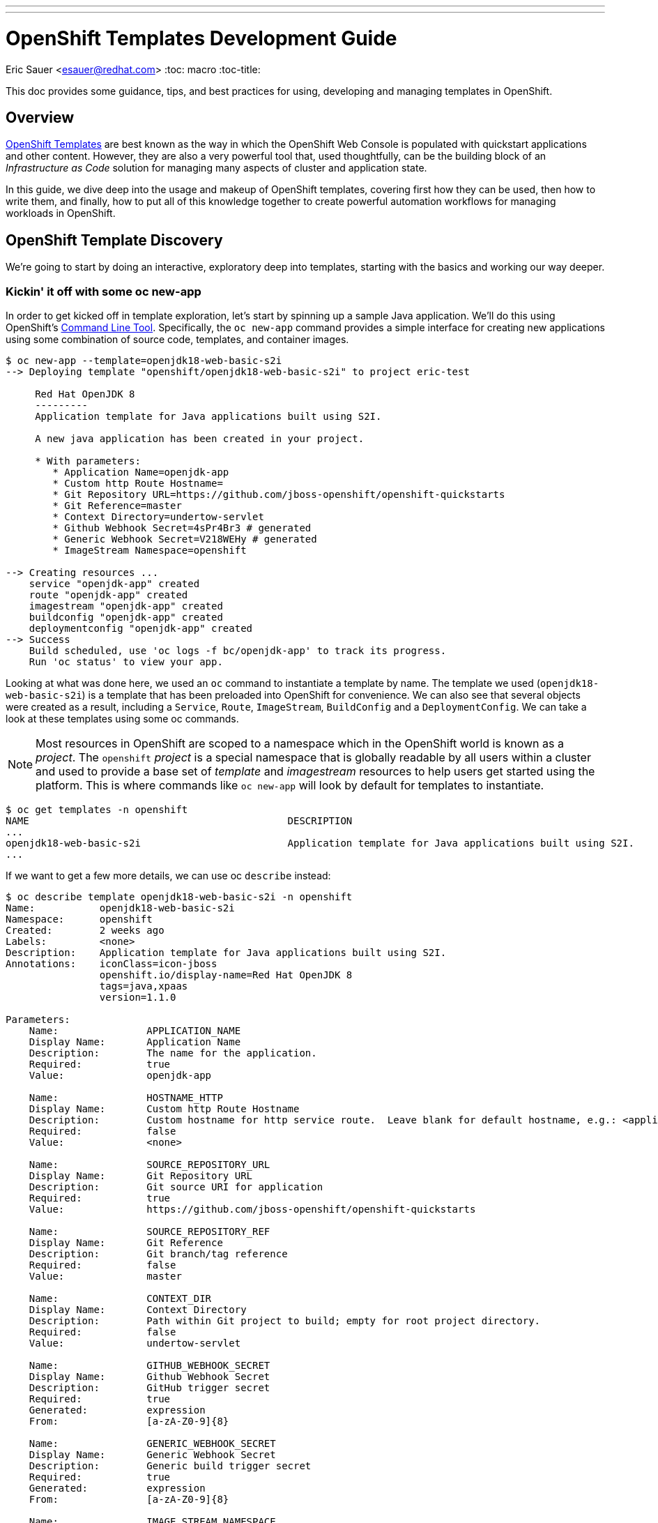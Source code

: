 ---
---
= OpenShift Templates Development Guide
Eric Sauer <esauer@redhat.com>
:toc: macro
:toc-title:

This doc provides some guidance, tips, and best practices for using, developing and managing templates in OpenShift.

toc::[]

== Overview

link:https://docs.openshift.com/container-platform/3.7/dev_guide/templates.html[OpenShift Templates] are best known as the way in which the OpenShift Web Console is populated with quickstart applications and other content. However, they are also a very powerful tool that, used thoughtfully, can be the building block of an _Infrastructure as Code_ solution for managing many aspects of cluster and application state.

In this guide, we dive deep into the usage and makeup of OpenShift templates, covering first how they can be used, then how to write them, and finally, how to put all of this knowledge together to create powerful automation workflows for managing workloads in OpenShift.

== OpenShift Template Discovery

We're going to start by doing an interactive, exploratory deep into templates, starting with the basics and working our way deeper.

=== Kickin' it off with some oc new-app

In order to get kicked off in template exploration, let's start by spinning up a sample Java application. We'll do this using OpenShift's link:https://docs.openshift.com/container-platform/latest/cli_reference/index.html[Command Line Tool]. Specifically, the `oc new-app` command provides a simple interface for creating new applications using some combination of source code, templates, and container images.

[source,bash]
----
$ oc new-app --template=openjdk18-web-basic-s2i
--> Deploying template "openshift/openjdk18-web-basic-s2i" to project eric-test

     Red Hat OpenJDK 8
     ---------
     Application template for Java applications built using S2I.

     A new java application has been created in your project.

     * With parameters:
        * Application Name=openjdk-app
        * Custom http Route Hostname=
        * Git Repository URL=https://github.com/jboss-openshift/openshift-quickstarts
        * Git Reference=master
        * Context Directory=undertow-servlet
        * Github Webhook Secret=4sPr4Br3 # generated
        * Generic Webhook Secret=V218WEHy # generated
        * ImageStream Namespace=openshift

--> Creating resources ...
    service "openjdk-app" created
    route "openjdk-app" created
    imagestream "openjdk-app" created
    buildconfig "openjdk-app" created
    deploymentconfig "openjdk-app" created
--> Success
    Build scheduled, use 'oc logs -f bc/openjdk-app' to track its progress.
    Run 'oc status' to view your app.
----

Looking at what was done here, we used an `oc` command to instantiate a template by name. The template we used (`openjdk18-web-basic-s2i`) is a template that has been preloaded into OpenShift for convenience. We can also see that several objects were created as a result, including a `Service`, `Route`, `ImageStream`, `BuildConfig` and a `DeploymentConfig`. We can take a look at these templates using some oc commands.

NOTE: Most resources in OpenShift are scoped to a namespace which in the OpenShift world is known as a _project_. The `openshift` _project_ is a special namespace that is globally readable by all users within a cluster and used to provide a base set of _template_ and _imagestream_ resources to help users get started using the platform. This is where commands like `oc new-app` will look by default for templates to instantiate.

[source,bash]
----
$ oc get templates -n openshift
NAME                                            DESCRIPTION                                                                        PARAMETERS        OBJECTS
...
openjdk18-web-basic-s2i                         Application template for Java applications built using S2I.                        8 (1 blank)       5
...
----

If we want to get a few more details, we can use oc `describe` instead:

[source,bash]
----
$ oc describe template openjdk18-web-basic-s2i -n openshift
Name:		openjdk18-web-basic-s2i
Namespace:	openshift
Created:	2 weeks ago
Labels:		<none>
Description:	Application template for Java applications built using S2I.
Annotations:	iconClass=icon-jboss
		openshift.io/display-name=Red Hat OpenJDK 8
		tags=java,xpaas
		version=1.1.0

Parameters:
    Name:		APPLICATION_NAME
    Display Name:	Application Name
    Description:	The name for the application.
    Required:		true
    Value:		openjdk-app

    Name:		HOSTNAME_HTTP
    Display Name:	Custom http Route Hostname
    Description:	Custom hostname for http service route.  Leave blank for default hostname, e.g.: <application-name>-<project>.<default-domain-suffix>
    Required:		false
    Value:		<none>

    Name:		SOURCE_REPOSITORY_URL
    Display Name:	Git Repository URL
    Description:	Git source URI for application
    Required:		true
    Value:		https://github.com/jboss-openshift/openshift-quickstarts

    Name:		SOURCE_REPOSITORY_REF
    Display Name:	Git Reference
    Description:	Git branch/tag reference
    Required:		false
    Value:		master

    Name:		CONTEXT_DIR
    Display Name:	Context Directory
    Description:	Path within Git project to build; empty for root project directory.
    Required:		false
    Value:		undertow-servlet

    Name:		GITHUB_WEBHOOK_SECRET
    Display Name:	Github Webhook Secret
    Description:	GitHub trigger secret
    Required:		true
    Generated:		expression
    From:		[a-zA-Z0-9]{8}

    Name:		GENERIC_WEBHOOK_SECRET
    Display Name:	Generic Webhook Secret
    Description:	Generic build trigger secret
    Required:		true
    Generated:		expression
    From:		[a-zA-Z0-9]{8}

    Name:		IMAGE_STREAM_NAMESPACE
    Display Name:	ImageStream Namespace
    Description:	Namespace in which the ImageStreams for Red Hat Middleware images are installed. These ImageStreams are normally installed in the openshift namespace. You should only need to modify this if you\'ve installed the ImageStreams in a different namespace/project.
    Required:		true
    Value:		openshift


Object Labels:	template=openjdk18-web-basic-s2i,xpaas=1.4.0

Message:	A new java application has been created in your project.

Objects:
    Service		${APPLICATION_NAME}
    Route		${APPLICATION_NAME}
    ImageStream		${APPLICATION_NAME}
    BuildConfig		${APPLICATION_NAME}
    DeploymentConfig	${APPLICATION_NAME}
----

Here, we can see that there are parameters available that we can pass to the template to customize the object we want to create. Let's try to use a few of these to make our sample application more relevant to us.

[source,bash]
----
$ oc new-app --template=openjdk18-web-basic-s2i -p APPLICATION_NAME=spring-rest -p SOURCE_REPOSITORY_URL=https://github.com/redhat-cop/spring-rest.git -p CONTEXT_DIR=''
----

If we look at what's created in our project, we can see that we now have two of everything. Since we passed a new value for `APPLICATION_NAME`, and the template sets all objects to use `${APPLICATION_NAME}` in the `name:` field, the `new-app` command resulted in all new objects created with new names.

[source,bash]
----
$ oc get all
NAME             TYPE      FROM         LATEST
bc/openjdk-app   Source    Git@master   1
bc/spring-rest   Source    Git@master   1

NAME                   TYPE      FROM          STATUS     STARTED       DURATION
builds/openjdk-app-1   Source    Git@08c923a   Complete   3 weeks ago   30s
builds/spring-rest-1   Source    Git@978d4b0   Complete   3 weeks ago   1m7s

NAME             DOCKER REPO                                              TAGS      UPDATED
is/openjdk-app   docker-registry.default.svc:5000/eric-test/openjdk-app   latest    3 weeks ago
is/spring-rest   docker-registry.default.svc:5000/eric-test/spring-rest   latest    3 weeks ago

NAME             REVISION   DESIRED   CURRENT   TRIGGERED BY
dc/openjdk-app   1          1         1         config,image(openjdk-app:latest)
dc/spring-rest   1          1         1         config,image(spring-rest:latest)

NAME               DESIRED   CURRENT   READY     AGE
rc/openjdk-app-1   1         1         1         21d
rc/spring-rest-1   1         1         1         20d

NAME                 HOST/PORT                                         PATH      SERVICES      PORT      TERMINATION   WILDCARD
routes/openjdk-app   openjdk-app-eric-test.apps.d1.casl.rht-labs.com             openjdk-app   <all>                   None
routes/spring-rest   spring-rest-eric-test.apps.d1.casl.rht-labs.com             spring-rest   <all>                   None

NAME              CLUSTER-IP       EXTERNAL-IP   PORT(S)    AGE
svc/openjdk-app   172.30.125.201   <none>        8080/TCP   21d
svc/spring-rest   172.30.61.234    <none>        8080/TCP   20d

NAME                     READY     STATUS      RESTARTS   AGE
po/openjdk-app-1-build   0/1       Completed   0          21d
po/openjdk-app-1-gwtj9   1/1       Running     0          21d
po/spring-rest-1-build   0/1       Completed   0          20d
po/spring-rest-1-xtbx2   1/1       Running     0          20d
----

Let's go ahead and clean up the old `openjdk-app` resources. Because the template we used to create the objects made good use of labels in its `objects` list, we can do this very easily.

[source,bash]
----
$ oc delete all -l application=openjdk-app
buildconfig "openjdk-app" deleted
imagestream "openjdk-app" deleted
deploymentconfig "openjdk-app" deleted
route "openjdk-app" deleted
service "openjdk-app" deleted
pod "openjdk-app-1-gwtj9" deleted
----

NOTE: Passing `all` as a resource to commands like `oc get|delete|describe` does not actually refer to _all_ resource types within OpenShift. Instead it is a shorthand for a defined set of common resource types within a project that are relevant to typical OpenShift users. Some of the resource types that are excluded from the `all` keyword are `Secrets`, `Roles`, and `RoleBindings`.

==== What we've learned and where to go from here

So far, we've learned that...

- a _Template_ is a collection of resource definitions that can be parameterized
- `oc new-app` is a very simple and easy way to quickly instantiate a template
- templates can be loaded into OpenShift and then referenced by name

This is a great start, but it does leave some further questions that might be worth exploring:

- How else could I work with templates?
- What about templates that aren't pre-loaded into OpenShift?
- How might I update resources that were created from a template?

Let's move on to the next phase in our exploration.

=== Template files, processing, applying

So far, we've learned a little bit about what a Template is and a simple way to instantiate them in OpenShift. Now we want to get a little more hands on. Let's start by exporting a copy of the template. The OpenShift CLI provides a very simple way to do that via the `oc export` command. This command will take any object name you pass to it, and print a sanitized copy of the YAML or JSON object (with thinks like `timestamp` and `uid` removed) to your console. For our purposes, we'll just write that output to a file.

[source,bash]
----
$ oc export template openjdk18-web-basic-s2i -n openshift > openjdk-basic-template.yml
----

If we open the file with our favorite text editor, we can see the YAML definition of all of the objects that we saw get created earlier, but with shell script looking variables plugged in as values for various fields (e.g. `name: ${APPLICATION_NAME}`). It's beginning to make sense how the parameters we passed in get substituted. We can also see, from looking at the `objects` list, several patterns that are common to all of the objects.

- The `.metadata.name` field of every object contains the `${APPLICATION_NAME}` parameter
- Every object contains a `label` called `application: ${APPLICATION_NAME}`.
+
NOTE: This explains why we were able to delete the first app we created with just `oc delete all -l application=openjdk-app`

For now, we can close the file without making any changes. Let's go back and look at the app we created earlier.

[source,bash]
----
$ oc get all
NAME             TYPE      FROM         LATEST
bc/spring-rest   Source    Git@master   1

NAME                   TYPE      FROM          STATUS     STARTED       DURATION
builds/spring-rest-1   Source    Git@978d4b0   Complete   4 weeks ago   1m7s

NAME             DOCKER REPO                                              TAGS      UPDATED
is/spring-rest   docker-registry.default.svc:5000/eric-test/spring-rest   latest    4 weeks ago

NAME             REVISION   DESIRED   CURRENT   TRIGGERED BY
dc/spring-rest   1          1         1         config,image(spring-rest:latest)

NAME               DESIRED   CURRENT   READY     AGE
rc/spring-rest-1   1         1         1         33d

NAME                 HOST/PORT                                         PATH      SERVICES      PORT      TERMINATION   WILDCARD
routes/spring-rest   spring-rest-eric-test.apps.d1.casl.rht-labs.com             spring-rest   <all>                   None

NAME              CLUSTER-IP      EXTERNAL-IP   PORT(S)    AGE
svc/spring-rest   172.30.61.234   <none>        8080/TCP   33d

NAME                     READY     STATUS      RESTARTS   AGE
po/spring-rest-1-build   0/1       Completed   0          33d
po/spring-rest-1-xtbx2   1/1       Running     0          33d
----

So, what happens if we try to re-instantiate the template with the same parameters? This could conceivably be useful as a means to keep the application config up to date or change certain parameters. Let's give it a try, using the same method as before.

[source,bash]
----
$ oc new-app --template=openjdk18-web-basic-s2i -p APPLICATION_NAME=spring-rest -p SOURCE_REPOSITORY_URL=https://github.com/redhat-cop/spring-rest.git -p CONTEXT_DIR=''
...
--> Creating resources ...
    error: services "spring-rest" already exists
    error: routes.route.openshift.io "spring-rest" already exists
    error: imagestreams.image.openshift.io "spring-rest" already exists
    error: buildconfigs.build.openshift.io "spring-rest" already exists
    error: deploymentconfigs.apps.openshift.io "spring-rest" already exists
--> Failed
----

FAILED!? Ok, so that doesn't look to be an option. It's clear that `oc new-app` must use `oc create` under the hood, as we would get a similar error if we tried to create a raw object that doesn't exist. If you think about it, though, `oc new-app` really isn't necessary anymore anyway, since we now know that the template contains all of the decisions that need to be made about the makeup of our application. Maybe there's a more direct way to work with templates. The help output of the `oc` command might be useful here.

[source,bash]
----
$ oc -h | grep template
  process         Process a template into list of resources
----

Bingo! Let's see what we can do with `oc process`.

[source,bash]
----
$ oc help process
Process template into a list of resources specified in filename or stdin

...

Usage:
  oc process (TEMPLATE | -f FILENAME) [-p=KEY=VALUE] [options]
----

OK, so this looks like we can simply pass this thing a file and our same list of parameters form our `oc new-app` command. Let's give it a shot.

----
$ oc process -f openjdk-basic-template.yml  -p APPLICATION_NAME=spring-rest -p SOURCE_REPOSITORY_URL=https://github.com/redhat-cop/spring-rest.git -p CONTEXT_DIR='' -o yaml
apiVersion: v1
items:
- apiVersion: v1
  kind: Service
  metadata:
    annotations:
      description: The application's http port.
    labels:
      application: spring-rest
      template: openjdk18-web-basic-s2i
      xpaas: 1.4.0
    name: spring-rest
  spec:
    ports:
    - port: 8080
      targetPort: 8080
    selector:
      deploymentConfig: spring-rest
...
----

Great! This is looking very familiar. However, this just outputs the resources to the console. We want to actually have these resources created/updated. Looking at the example commands in the `oc process` help output, we see can see something very close to what we need:

[source,bash]
----
$ oc help process
Process template into a list of resources specified in filename or stdin

...

Examples:
  # Convert template.json file into resource list and pass to create
  oc process -f template.json | oc create -f -

----

We could try this, however, since we've already created these resources before we know this will just fail with a "Resource already exists" type message. We need something that will overlay our resources on top of the existing ones, making any changes or updates that exist in this version. For this, we can use `oc apply`.

[source,bash]
----
$ oc help | grep apply
  apply           Apply a configuration to a resource by filename or stdin
----

Let's put this all together, and see what happens.

[source,bash]
----
$ oc process -f openjdk-basic-template.yml  -p APPLICATION_NAME=spring-rest -p SOURCE_REPOSITORY_URL=https://github.com/redhat-cop/spring-rest.git -p CONTEXT_DIR='' | oc apply -f-
service "spring-rest" configured
route "spring-rest" configured
imagestream "spring-rest" configured
buildconfig "spring-rest" configured
deploymentconfig "spring-rest" configured
----

Cool, all of our resources were "configured".

Now that we have the start of a workflow for updating our application, let's make a change to the template. Currently, our template is hard-coded to run a single pod (via `replicas: 1` in the `DeploymentConfig`). In order to support production apps, we'll need to be able to customize the number of replicas based on environment. So let's make that a variable. We'll edit the following:

[source,bash]
----
objects:
...
- apiVersion: v1
  kind: DeploymentConfig
...
  spec:
    replicas: ${{REPLICAS}} ### Edit this line
...
parameters:
...
### Add the following parameter
- description: Number of replicas of the app to run
  displayName: Number of Replicas
  name: REPLICAS
  required: true
  value: "1"
----

If we re-run the process/apply, changing nothing, we'll affect no change. However, let's set the replicas to 3.

[source,bash]
----
$ oc process -f openjdk-basic-template.yml  -p APPLICATION_NAME=spring-rest -p SOURCE_REPOSITORY_URL=https://github.com/redhat-cop/spring-rest.git -p CONTEXT_DIR='' -p REPLICAS=3 | oc apply -f-
service "spring-rest" configured
route "spring-rest" configured
imagestream "spring-rest" configured
buildconfig "spring-rest" configured
deploymentconfig "spring-rest" configured
----

Let's verify we now have 3 pods running.

[source,bash]
----
$ oc get pods
NAME                  READY     STATUS      RESTARTS   AGE
spring-rest-1-build   0/1       Completed   0          49d
spring-rest-2-build   0/1       Completed   0          15d
spring-rest-3-build   0/1       Completed   0          9m
spring-rest-3-ccx99   1/1       Running     0          4m
spring-rest-3-hmtfv   1/1       Running     0          7m
spring-rest-3-t9rv7   1/1       Running     0          4m
----

At this point we have a pretty simple, repeatable process in place for maintaining an application. However, we're starting to build up a number of parameters. Perhaps there's a way to manage those parameters more practically.

[source,bash]
----
$ oc process -h
...
Options:
...
      --param-file=[]: File containing template parameter values to set/override in the template.
...
----

AHA! It looks like we can commit all of these parameters to a file. That would provide a much simpler way to manage our parameter sets, and even keep multiple parameter files to represent different applications. Let's create a parameter file for our spring-rest app, and re-apply the config.

[source,bash]
----
$ cat spring-rest.params
APPLICATION_NAME=spring-rest
SOURCE_REPOSITORY_URL=https://github.com/redhat-cop/spring-rest.git
SOURCE_REPOSITORY_REF=master
CONTEXT_DIR=''
REPLICAS=3

$ oc process -f openjdk-basic-template.yml --param-file spring-rest.params | oc apply -f-
service "spring-rest" configured
route "spring-rest" configured
imagestream "spring-rest" configured
buildconfig "spring-rest" configured
deploymentconfig "spring-rest" configured
----

==== What we've learned and where to go from here

We've now learned that...

* Templates can be exported and handled as files
* We can repeatably use `oc process | oc apply` to deploy/update templates
* We can pass parameters to templates from text files, which makes it easy to manage application configs

At this point, we've explored templates enough to be able to dive into some more advanced topics. Through the rest of this guide, we'll dive into developing custom templates, and ways in which we can automate more complex workflows using the idea of processing and applying templates as a base.


== Building Custom Templates

Custom templates allow a user to truly unlock the power of OpenShift in many ways. This section will dive into various approaches to building custom templates. But first, let's dive into the basic structure and makeup of a template.

=== Template Structure

The basic top level structure of an OpenShift template is as follows:

----
apiVersion: v1
kind: Template
labels:
message: <Creation message>
metadata:
  name: <template name>
objects:
parameters:
----

The important sections here are:

- `kind: Template` - defines the object as a template
- `message` - An optional message to return to the user when the template is created using the Web Console
- `metadata` - Standard metadata section for all Kubernetes objects, including object `name`.
- `objects` - Yaml list of Object definitions to be included in the template. (same format as `<kind: List>.items`)
- `parameters` - Optional list of parameters with which to do substitution within the `objects` list.

Let's look at an example, using the OpenJDK template we were experimenting with above. We can use `oc export` to get a clean copy of the template code.

----
$ oc export template/openjdk18-web-basic-s2i -n openshift
apiVersion: v1
kind: Template
labels:
  template: openjdk18-web-basic-s2i
  xpaas: 1.4.0
message: A new java application has been created in your project.
metadata:
  annotations:
    description: Application template for Java applications built using S2I.
    iconClass: icon-jboss
    openshift.io/display-name: Red Hat OpenJDK 8
    tags: java,xpaas
    version: 1.1.0
  name: openjdk18-web-basic-s2i
objects:
- kind: Service
  metadata:
    labels:
      application: ${APPLICATION_NAME}
    name: ${APPLICATION_NAME}
...
- kind: Route
  metadata:
    labels:
      application: ${APPLICATION_NAME}
    name: ${APPLICATION_NAME}
...
- kind: ImageStream
  metadata:
    labels:
      application: ${APPLICATION_NAME}
    name: ${APPLICATION_NAME}
...
- kind: BuildConfig
  metadata:
    labels:
      application: ${APPLICATION_NAME}
    name: ${APPLICATION_NAME}
...
- kind: DeploymentConfig
  metadata:
    labels:
      application: ${APPLICATION_NAME}
    name: ${APPLICATION_NAME}
...
parameters:
- description: The name for the application.
  displayName: Application Name
  name: APPLICATION_NAME
  required: true
  value: openjdk-app
...
----

=== Methods for Writing or Generating Templates

==== Start from an existing template

Exporting and modifying an existing template is many times the fastest path to success. Simply peruse through the set of templates provided out of the box by OpenShift, find the one closest to what you need, and export it.

----
$ oc get templates -n openshift
...
s2i-spring-boot-camel-config                    Spring Boot and Camel using ConfigMaps and Secrets. This quickstart demonstra...   13 (2 blank)      3
...

$ oc export template/s2i-spring-boot-camel-config -n openshift > my-new-spring-template.yml
----

Once exported the first thing to do is make sure to rename it. Just make sure and be thorough, a templates name is generally used multiple times in the template.

----
$ grep 's2i-spring-boot-camel-config\|my-new-spring-template' ./my-new-spring-template.yml
  template: s2i-spring-boot-camel-config
  name: s2i-spring-boot-camel-config
  value: s2i-spring-boot-camel-config

$ sed -i 's/s2i-spring-boot-camel-config/my-new-spring-template/g' ./my-new-spring-template.yml

$ grep 's2i-spring-boot-camel-config\|my-new-spring-template' ./my-new-spring-template.yml
  template: my-new-spring-template
  name: my-new-spring-template
  value: my-new-spring-template
----

From here, you're free to modify whatever needs modifying to meet your needs. When modifying an existing template, be aware that there is a lot of metadata in the form of labels and annotations that may or may not be relevant to your new template. The good news is that, if you are writing a template for automation purposes, and not for use in the Web Console, much of that stuff can be cleaned out, as it is mostly used to populate parts of the UI and little else. Just keep in mind that you may want to spend the time updating those values if you plan to create new Web Console quickstarts.

==== Build from Scratch

A more barebones approach is to simply write the template from scratch. This is especially nice when you need a very minimal template, and you want to keep it clean of any leftover metadata from the original template. Just start with this skeleton and you'll be good to go.

----
apiVersion: v1
kind: Template
labels:
message: <Creation message>
metadata:
  name: <template name>
objects:
parameters:
----

==== Export existing objects as a Template

Maybe the most powerful mode of creating a new template is to use `oc export` to generate one from a set of already created objects. This allows you to first build and wire up and application manually using the client tools and/or the Web Console, and then capture your work in the form of a repeatable template.

=== Parameter Substitution

Parameters are the means by which we can customize templates. They come in two flavors.

==== String Parameters

String parameters are the most common parameter type. They are represented by single curly braces (e.g. `${FOO}`).

.Example of a String Parameter
[source,yaml]
----
- apiVersion: v1
  kind: Service
  metadata:
    annotations:
      description: The application's http port.
    labels:
      application: ${APPLICATION_NAME}
    name: ${APPLICATION_NAME}
  spec:
    ports:
    - port: 8080
      targetPort: 8080
    selector:
      deploymentConfig: ${APPLICATION_NAME}
----

==== Non-String Parameters

Templates also support non-string parameters. They are represented by double curly braces (e.g. `${\{FOO}}`). Non-string parameters provide a way to insert numeric or base64 values into templates.

.Example of a Numeric Non-String Parameter
[source,yaml]
----
spec:
  ports:
  - port: ${\{PORT_NUMBER}}
    targetPort: ${\{PORT_NUMBER}}
----

.Example of a Base64 Non-String Parameter
[source,yaml]
----
apiVersion: v1
kind: Secret
metadata:
  name: test-secret
  namespace: my-namespace
data:
  username: ${\{USERNAME}}
  password: ${\{PASSWORD}}
----

=== Best Practices & Tips for Template Writing

The following is a list of suggested best practices for template writing.

- **Include a `template` label in all objects.**
+
Including a common label across all objects created from a template allows users and admins to track objects created from a particular template as a group. This would be a static label containing the name of the template. Something like `template=my-app-template`.
+
- **Include an `app` label in all objects.**
+
In addition to a template label, which will have a static value, including an `app=${APPLICATION_NAME}` label provides a dynamic label that can be used to query a specific instance of a template.
+
- **Use `oc process` to define labels on templates that don't include them**
+
Some templates don't follow the label conventions above. For cases where you would like to add labels that are not included in the templates themselves (like when using out of the box templates), the `oc process` command provides a label flag.
+
[source,bash]
----
oc process openshift//openjdk18-web-basic-s2i -l 'app=myapp,template=openjdk-template' | oc apply -f-
----
+
- **Keep Templates confined to a scope**
+
When building a new template, it's good to keep both the user and the use case in mind. For example, if I created a template that defines an application, but also defined a `ClusterRole` and `ClusterRoleBinding`, then that template would require a `cluster-admin`, or someone with elevated privileges in order to instantiate it. This makes it less useful to regular developers. A better design would be to create one template for the local application components and a separate one for the cluster-level objects.
+
- **Separate Build templates from Deploy templates.**
+
Similarly to the previous point. It's important to consider _when_ a template would be instantiated. A common example is a template defining `BuildConfigs` and `Deployments`/`Services`/etc. Typically, an app only builds in a single project (representing a _development_ environment), but may get deployed to multiple projects (_dev_, _uat_, _production_). For this reason, its helpful to have one template that defines all of your build components, and a separate template that defines the deployment related components. A good example of this can be seen in our link:https://github.com/redhat-cop/container-pipelines/tree/master/basic-spring-boot#openshift-templates[Container Pipelines Quickstarts].

== Templates & Infrastructure as Code (IaC)

Templates give us a simple, yet powerful vehicle upon which we can build sophisticated and consistent automation of nearly everything we do with OpenShift. In this section we propose some essential components of an automated workflow around OpenShift, and introduce an Ansible framework that can be used to implement them.

=== Source Control for Templates

Firstly, your templates should be version controlled.

Say for instance, that we have a production cluster onto which we need to onboard applications in a standardized way. We might develop a template for the _projects_ that we will create, including standard `ServiceAccounts` to use for automation and `RoleBindings` to grant the proper privileges to user groups. Additionally, we might want to _deploy_ some common infrastructure (such as Jenkins) to each project, for which we would create another template. For each project that will be instantiated, we will also create a parameters file that can be fed to the template to customize it for each project.

A directory structure for the _infrastructure as code_ repo for this cluster might look like:

[source,bash]
----
/repository_root/
  REAMDE.md
  ./files/
    ./projects/
      project-template.yml
      project1.params
      project2.params
    ./policy/
      ...YAML files such as ClusterRoles, RoleBindings, StoragClasses etc...
    ./deploy/
      jenkins-template.yml
      ./project1/
        dev.params
        stage.params
        prod.params
      ./project2/
        dev.params
        stage.params
        prod.params
----

The link:https://github.com/redhat-cop/cluster-lifecycle[cluster-lifecycle] repo represents a sensible structure for an _infrastructure as code_ repository for an OpenShift cluster.

=== Use oc apply for repeatable process

Once we have our templates in version control

This presentation from KubeCon 2017 provides more interesting deep dives into using oc apply.

video::CW3ZuQy_YZw[youtube]

=== Automation using templates & Ansible

=== Developing Template-based workflows
